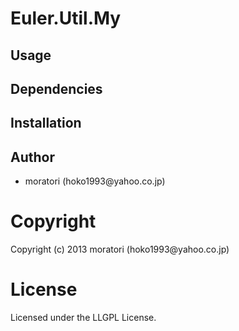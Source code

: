 * Euler.Util.My 

** Usage

** Dependencies

** Installation


** Author

+ moratori (hoko1993@yahoo.co.jp)

* Copyright

Copyright (c) 2013 moratori (hoko1993@yahoo.co.jp)


* License

Licensed under the LLGPL License.

